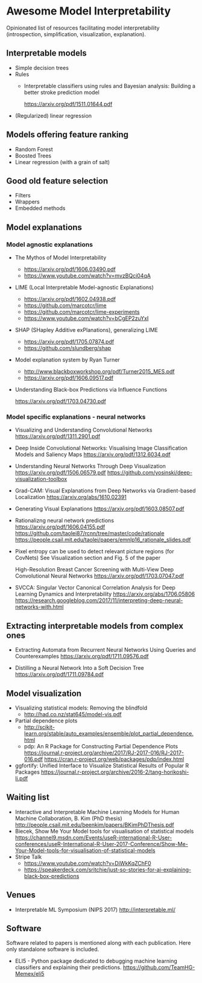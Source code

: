 * Awesome Model Interpretability [[https://awesome.re][https://awesome.re/badge.svg]]

Opinionated list of resources facilitating model interpretability
(introspection, simplification, visualization, explanation).

** Interpretable models
   + Simple decision trees
   + Rules
     + Interpretable classifiers using rules and Bayesian analysis: Building a better stroke prediction model

       https://arxiv.org/pdf/1511.01644.pdf
   + (Regularized) linear regression

** Models offering feature ranking
   + Random Forest
   + Boosted Trees
   + Linear regression (with a grain of salt)

** Good old feature selection
   + Filters
   + Wrappers
   + Embedded methods

** Model explanations
*** Model agnostic explanations
    + The Mythos of Model Interpretability
      + https://arxiv.org/pdf/1606.03490.pdf
      + https://www.youtube.com/watch?v=mvzBQci04qA

    + LIME (Local Interpretable Model-agnostic Explanations)
      + https://arxiv.org/pdf/1602.04938.pdf
      + https://github.com/marcotcr/lime
      + https://github.com/marcotcr/lime-experiments
      + https://www.youtube.com/watch?v=bCgEP2zuYxI

    + SHAP (SHapley Additive exPlanations), generalizing LIME
      + https://arxiv.org/pdf/1705.07874.pdf
      + https://github.com/slundberg/shap

    + Model explanation system by Ryan Turner
      + http://www.blackboxworkshop.org/pdf/Turner2015_MES.pdf
      + https://arxiv.org/pdf/1606.09517.pdf

    + Understanding Black-box Predictions via Influence Functions

      https://arxiv.org/pdf/1703.04730.pdf

*** Model specific explanations - neural networks
    + Visualizing and Understanding Convolutional Networks
      https://arxiv.org/pdf/1311.2901.pdf

    + Deep Inside Convolutional Networks: Visualising Image Classification Models and Saliency Maps
      https://arxiv.org/pdf/1312.6034.pdf

    + Understanding Neural Networks Through Deep Visualization
      https://arxiv.org/pdf/1506.06579.pdf
      https://github.com/yosinski/deep-visualization-toolbox

    + Grad-CAM: Visual Explanations from Deep Networks via Gradient-based Localization
      https://arxiv.org/abs/1610.02391

    + Generating Visual Explanations
      https://arxiv.org/pdf/1603.08507.pdf

    + Rationalizng neural network predictions
      https://arxiv.org/pdf/1606.04155.pdf
      https://github.com/taolei87/rcnn/tree/master/code/rationale
      https://people.csail.mit.edu/taolei/papers/emnlp16_rationale_slides.pdf

    + Pixel entropy can be used to detect relevant picture regions (for CovNets)
      See Visualization section and Fig. 5 of the paper

      High-Resolution Breast Cancer Screening with Multi-View Deep Convolutional Neural Networks
      https://arxiv.org/pdf/1703.07047.pdf

    + SVCCA: Singular Vector Canonical Correlation Analysis for Deep Learning Dynamics and Interpretability
      https://arxiv.org/abs/1706.05806
      https://research.googleblog.com/2017/11/interpreting-deep-neural-networks-with.html
** Extracting interpretable models from complex ones

   + Extracting Automata from Recurrent Neural Networks Using Queries and Counterexamples
     https://arxiv.org/pdf/1711.09576.pdf

   + Distilling a Neural Network Into a Soft Decision Tree
     https://arxiv.org/pdf/1711.09784.pdf

** Model visualization
   + Visualizing statistical models: Removing the blindfold
     + http://had.co.nz/stat645/model-vis.pdf
   + Partial dependence plots
     + http://scikit-learn.org/stable/auto_examples/ensemble/plot_partial_dependence.html
     + pdp: An R Package for Constructing Partial Dependence Plots
       https://journal.r-project.org/archive/2017/RJ-2017-016/RJ-2017-016.pdf
       https://cran.r-project.org/web/packages/pdp/index.html
   + ggfortify: Unified Interface to Visualize Statistical Results of Popular R Packages
     https://journal.r-project.org/archive/2016-2/tang-horikoshi-li.pdf

** Waiting list
  + Interactive and Interpretable Machine Learning Models for Human Machine Collaboration, B. Kim (PhD thesis)
   http://people.csail.mit.edu/beenkim/papers/BKimPhDThesis.pdf
  + Biecek, Show Me Your Model tools for visualisation of statistical models
    https://channel9.msdn.com/Events/useR-international-R-User-conferences/useR-International-R-User-2017-Conference/Show-Me-Your-Model-tools-for-visualisation-of-statistical-models
  + Stripe Talk
    + https://www.youtube.com/watch?v=DiWkKqZChF0
    + https://speakerdeck.com/sritchie/just-so-stories-for-ai-explaining-black-box-predictions

** Venues
   + Interpretable ML Symposium (NIPS 2017)
     http://interpretable.ml/

** Software
   Software related to papers is mentioned along with each publication.
   Here only standalone software is included.

   + ELI5 - Python package dedicated to debugging machine learning classifiers
     and explaining their predictions.
     https://github.com/TeamHG-Memex/eli5
